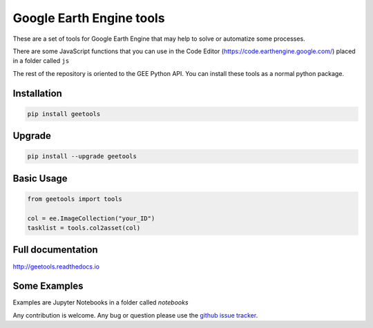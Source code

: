 Google Earth Engine tools
#########################

These are a set of tools for Google Earth Engine that may help
to solve or automatize some processes.

There are some JavaScript functions that you can use in the Code Editor
(https://code.earthengine.google.com/) placed in a folder called ``js``

The rest of the repository is oriented to the GEE Python API. You can install
these tools as a normal python package.

Installation
============

.. code:: bash

    pip install geetools

Upgrade
=======

.. code:: bash

    pip install --upgrade geetools

Basic Usage
===========

.. code:: python

    from geetools import tools

    col = ee.ImageCollection("your_ID")
    tasklist = tools.col2asset(col)

Full documentation
==================

http://geetools.readthedocs.io

Some Examples
=============

Examples are Jupyter Notebooks in a folder called `notebooks`

Any contribution is welcome.
Any bug or question please use the `github issue tracker`__.

.. _issues: https://github.com/gee-community/gee_tools/issues

__ issues_
